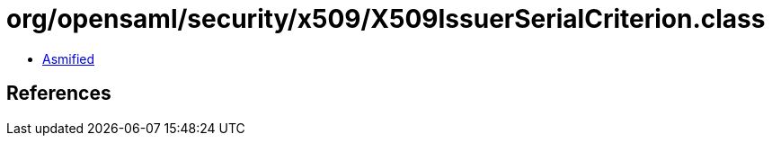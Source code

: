 = org/opensaml/security/x509/X509IssuerSerialCriterion.class

 - link:X509IssuerSerialCriterion-asmified.java[Asmified]

== References

